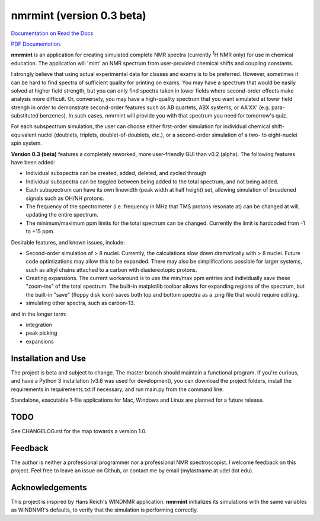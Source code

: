 nmrmint (version 0.3 beta)
**************************

.. image:: docs/source/_static/screenshot.png

`Documentation on Read the Docs <https://nmrmint.readthedocs.io/en/latest/>`_

`PDF Documentation`_.

.. _PDF Documentation: docs/nmrmint.pdf

**nmrmint** is an application for creating simulated complete NMR spectra
(currently \ :sup:`1`\ H NMR only) for use in chemical education. The
application will
'mint' an NMR spectrum from user-provided chemical shifts and coupling
constants.

I strongly believe that using actual experimental data for classes and exams
is to be preferred. However, sometimes it can be hard to find spectra of
sufficient quality for printing on exams. You may have a spectrum that
would be easily solved at higher field strength, but you can only find
spectra taken in lower fields where second-order effects make analysis more
difficult. Or, conversely, you may have a high-quality spectrum that you want
simulated at lower field strengh in order to demonstrate second-order
features such as AB quartets, ABX systems, or AA'XX' (e.g. para-substituted
benzenes). In such cases, nmrmint will provide you with that spectrum you
need for tomorrow's quiz.

For each subspectrum simulation, the user can choose either first-order
simulation for individual chemical shift-equivalent nuclei (doublets, triplets,
doublet-of-doublets, etc.), or a second-order simulation of a two- to
eight-nuclei spin system.

**Version 0.3 (beta)** features a completely reworked, more user-friendly GUI
than v0.2 (alpha). The following features have been added:

* Individual subspectra can be created, added, deleted, and cycled through
* Individual subspectra can be toggled between being added to the total
  spectrum, and not being added.
* Each subspectrum can have its own linewidth (peak width at half height)
  set, allowing simulation of broadened signals such as OH/NH protons.
* The frequency of the spectrometer (i.e. frequency in MHz that TMS protons
  resonate at) can be changed at will, updating the entire spectrum.
* The minimum/maximum ppm limits for the total spectrum can be changed.
  Currently the limit is hardcoded from -1 to +15 ppm.

Desirable features, and known issues, include:

* Second-order simulation of > 8 nuclei. Currently, the calculations slow
  down dramatically with > 8 nuclei. Future code optimizations may allow this
  to be expanded. There may also be simplifications possible for larger
  systems, such as alkyl chains attached to a carbon with diastereotopic
  protons.
* Creating expansions. The current workaround is to use the min/max ppm
  entries and individually save these "zoom-ins" of the total spectrum. The
  built-in matplotlib toolbar allows for expanding regions of the spectrum, but
  the built-in "save" (floppy disk icon) saves both top and bottom spectra as
  a .png file that would require editing.
* simulating other spectra, such as carbon-13.

and in the longer term:

* integration
* peak picking
* expansions

Installation and Use
====================

The project is beta and subject to change. The master branch should
maintain a functional program. If you're curious, and have a Python 3
installation (v3.6 was used for development), you can download the project
folders, install the requirements in requirements.txt if necessary, and run
main.py from the command line.

Standalone, executable 1-file applications for Mac, Windows and Linux are
planned for a future release.

TODO
====

See CHANGELOG.rst for the map towards a version 1.0.

Feedback
========

The author is neither a professional programmer nor a professional NMR
spectroscopist. I welcome feedback on this project. Feel free to leave an
issue on Github, or contact me by email (mylastname at udel dot edu).

Acknowledgements
================

This project is inspired by Hans Reich's WINDNMR application. **nmrmint**
initializes its simulations with the same variables as WINDNMR's defaults,
to verify that the simulation is performing correctly.
